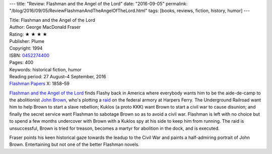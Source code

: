---
title: "Review: Flashman and the Angel of the Lord"
date: "2016-09-05"
permalink: "/blog/2016/09/05/ReviewFlashmanAndTheAngelOfTheLord.html"
tags: [books, reviews, fiction, history, humor]
---



.. image:: https://images-na.ssl-images-amazon.com/images/P/0452274400.01.MZZZZZZZ.jpg
    :alt: Flashman and the Angel of the Lord
    :target: https://www.amazon.com/dp/0452274400/?tag=georgvreill-20
    :class: right-float

| Title: Flashman and the Angel of the Lord
| Author: George MacDonald Fraser
| Rating: ★ ★ ★ ★ 
| Publisher: Plume
| Copyright: 1994
| ISBN: `0452274400 <https://www.amazon.com/dp/0452274400/?tag=georgvreill-20>`_
| Pages: 400
| Keywords: historical fiction, humor
| Reading period: 27 August–4 September, 2016
| `Flashman Papers <https://en.wikipedia.org/wiki/The_Flashman_Papers>`_ X: 1858–59

`Flashman and the Angel of the Lord`__ finds Flashy back in America
where everybody wants him to be the aide-de-camp to the abolitionist `John Brown`__,
who's plotting a raid__ on the federal armory at Harpers Ferry.
The Underground Railroad want him to help Brown to start a slave rebellion;
Kuklos (a proto KKK) want Brown to start a civil war to cause disunion;
and finally the secret service want Flashman to sabotage Brown so as to avoid a civil war.
Flashman is left with no choice but to spend a few months undercover with Brown
with a Kuklos spy at his side to keep him from running.
The raid is unsuccessful, Brown is tried for treason,
becomes a martyr for abolition in the dock, and is executed.

__ https://en.wikipedia.org/wiki/Flashman_and_the_Angel_of_the_Lord
__ https://en.wikipedia.org/wiki/John_Brown_(abolitionist)
__ https://en.wikipedia.org/wiki/John_Brown%27s_raid_on_Harpers_Ferry

Fraser points his keen historical gaze towards the leadup to the Civil War
and paints a half-admiring portrait of John Brown.
Entertaining but not one of the better Flashman novels.

.. _permalink:
    /blog/2016/09/05/ReviewFlashmanAndTheAngelOfTheLord.html
